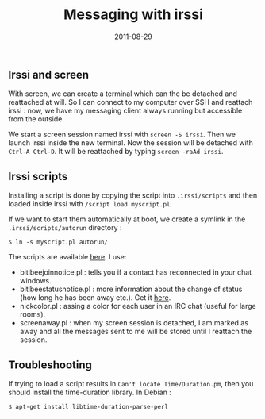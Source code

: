 #+title: Messaging with irssi
#+date: 2011-08-29

** Irssi and screen
   :PROPERTIES:
   :CUSTOM_ID: irssi-and-screen
   :END:
With screen, we can create a terminal which can the be detached and
reattached at will. So I can connect to my computer over SSH and
reattach irssi : now, we have my messaging client always running but accessible
from the outside.

We start a screen session named irssi with =screen -S irssi=.
Then we launch irssi inside the new terminal. Now the session will be detached
with =Ctrl-A Ctrl-D=. It will be reattached by typing =screen -raAd irssi=.

** Irssi scripts
   :PROPERTIES:
   :CUSTOM_ID: irssi-scripts
   :END:
Installing a script is done by copying the script into =.irssi/scripts=
and then loaded inside irssi with =/script load myscript.pl=.

If we want to start them automatically at boot, we create a symlink in
the =.irssi/scripts/autorun= directory :

#+begin_src shell
  $ ln -s myscript.pl autorun/
#+end_src

The scripts are available [[http://scripts.irssi.org/][here]]. I use:

- bitlbee\under{}join\under{}notice.pl : tells you if a contact has reconnected in
  your chat windows.
- bitlbee\under{}status\under{}notice.pl : more information about the change of status
  (how long he has been away etc.). Get it
  [[http://github.com/msparks/irssiscripts/raw/master/bitlbee\under{}status\under{}notice.pl][here]].
- nickcolor.pl : assing a color for each user in an IRC chat (useful for
  large rooms).
- screen\under{}away.pl : when my screen session is detached, I am marked as
  away and all the messages sent to me will be stored until I reattach
  the session.

** Troubleshooting
   :PROPERTIES:
   :CUSTOM_ID: troubleshooting
   :END:
If trying to load a script results in =Can't locate Time/Duration.pm=,
then you should install the time-duration library. In Debian :

#+begin_src shell
  $ apt-get install libtime-duration-parse-perl
#+end_src
